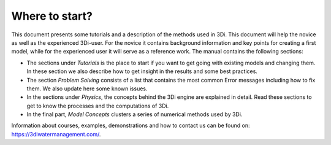 Where to start?
===============

This document presents some tutorials and a description of the methods used in 3Di. This document will help the novice as well as the experienced 3Di-user. For the novice it contains background information and key points for creating a first model, while for the experienced user it will serve as a reference work. The manual contains the following sections:

* The sections under *Tutorials* is the place to start if you want to get going with existing models and changing them. In these section we also describe how to get insight in the results and some best practices. 

* The section *Problem Solving* consists of a list that contains the most common Error messages including how to fix them. We also update here some known issues. 

* In the sections under *Physics*, the concepts behind the 3Di engine are explained in detail. Read these sections to get to know the processes and the computations of 3Di.

* In the final part, *Model Concepts* clusters a series of numerical methods used by 3Di.

Information about courses, examples, demonstrations and how to contact us can be found on: https://3diwatermanagement.com/.

